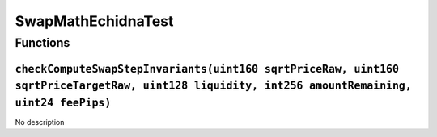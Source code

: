 SwapMathEchidnaTest
===================

Functions
---------

``checkComputeSwapStepInvariants(uint160 sqrtPriceRaw, uint160 sqrtPriceTargetRaw, uint128 liquidity, int256 amountRemaining, uint24 feePips)``
~~~~~~~~~~~~~~~~~~~~~~~~~~~~~~~~~~~~~~~~~~~~~~~~~~~~~~~~~~~~~~~~~~~~~~~~~~~~~~~~~~~~~~~~~~~~~~~~~~~~~~~~~~~~~~~~~~~~~~~~~~~~~~~~~~~~~~~~~~~~~~~

No description
